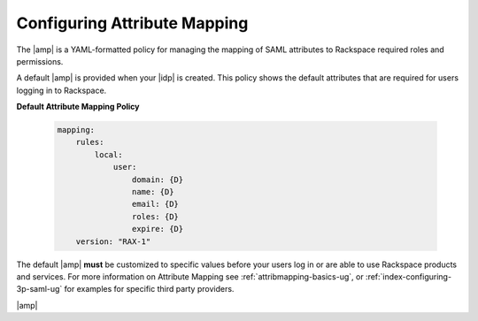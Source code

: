 .. _config-am-policy-gs-ug:

=============================
Configuring Attribute Mapping
=============================

The |amp| is a YAML-formatted policy for managing the mapping of SAML
attributes to Rackspace required roles and permissions.

A default |amp| is provided when your |idp| is created. This policy shows
the default attributes that are required for users logging in to Rackspace.

**Default Attribute Mapping Policy**

   .. code-block:: yaml

      mapping:
          rules:
              local:
                  user:
                      domain: {D}
                      name: {D}
                      email: {D}
                      roles: {D}
                      expire: {D}
          version: "RAX-1"


The default |amp| **must** be customized to specific values
before your users log in or are able to use Rackspace
products and services. For more information on Attribute Mapping
see :ref:`attribmapping-basics-ug`, or :ref:`index-configuring-3p-saml-ug`
for examples for specific third party providers.

|amp|
